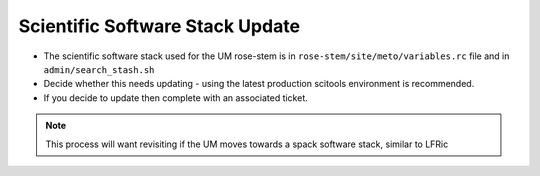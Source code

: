 .. _software_stack:

Scientific Software Stack Update
================================

* The scientific software stack used for the UM rose-stem is in
  ``rose-stem/site/meto/variables.rc`` file and in ``admin/search_stash.sh``
* Decide whether this needs updating - using the latest production scitools
  environment is recommended.
* If you decide to update then complete with an associated ticket.

.. note::

    This process will want revisiting if the UM moves towards a spack software
    stack, similar to LFRic
